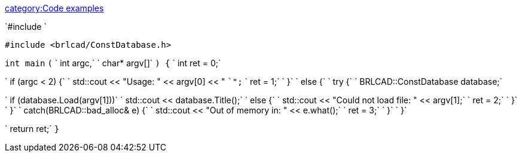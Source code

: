 link:category:Code_examples[category:Code examples]

`#include `+++<iostream>++++++</iostream>+++

`#include <brlcad/ConstDatabase.h>`

`int main`
`(`
`    int   argc,`
`    char* argv[]`
`) {`
`    int ret = 0;`

`    if (argc < 2) {`
`        std::cout << "Usage: " << argv[0] << " `+++<BRL-CAD Database="">+++`";` `        ret = 1;` `    }` `    else {` `        try {` `            BRLCAD::ConstDatabase database;`+++</BRL-CAD>+++

`            if (database.Load(argv[1]))`
`                std::cout << database.Title();`
`            else {`
`                std::cout << "Could not load file: " << argv[1];`
`                ret = 2;`
`            }`
`        }`
`        catch(BRLCAD::bad_alloc& e) {`
`            std::cout << "Out of memory in: " << e.what();`
`            ret = 3;`
`        }`
`    }`

`    return ret;`
`}`
